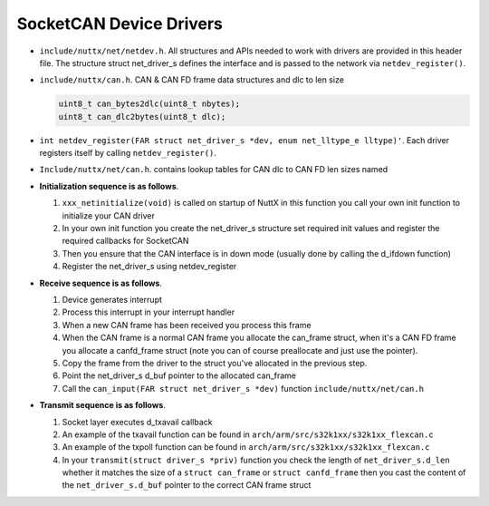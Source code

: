 ========================
SocketCAN Device Drivers
========================

- ``include/nuttx/net/netdev.h``. All structures and APIs
  needed to work with drivers are provided in this header file.
  The structure struct net_driver_s defines the interface and is
  passed to the network via ``netdev_register()``.

- ``include/nuttx/can.h``. CAN & CAN FD frame data structures and dlc to len size

  .. code-block:: c

     uint8_t can_bytes2dlc(uint8_t nbytes);
     uint8_t can_dlc2bytes(uint8_t dlc);

- ``int netdev_register(FAR struct net_driver_s *dev, enum net_lltype_e lltype)'``.
  Each driver registers itself by calling ``netdev_register()``.

- ``Include/nuttx/net/can.h``. contains lookup tables for CAN
  dlc to CAN FD len sizes named

- **Initialization sequence is as follows**.

  #. ``xxx_netinitialize(void)`` is called on startup of NuttX in this
     function you call your own init function to initialize your
     CAN driver
  #. In your own init function you create the net_driver_s
     structure set required init values and register the required
     callbacks for SocketCAN
  #. Then you ensure that the CAN interface is in down mode
     (usually done by calling the d_ifdown function)
  #. Register the net_driver_s using netdev_register

- **Receive sequence is as follows**.

  #. Device generates interrupt
  #. Process this interrupt in your interrupt handler
  #. When a new CAN frame has been received you process this frame
  #. When the CAN frame is a normal CAN frame you allocate the
     can_frame struct, when it's a CAN FD frame you allocate a
     canfd_frame struct (note you can of course preallocate and
     just use the pointer).
  #. Copy the frame from the driver to the struct you've
     allocated in the previous step.
  #. Point the net_driver_s d_buf pointer to the allocated can_frame
  #. Call the ``can_input(FAR struct net_driver_s *dev)``
     function ``include/nuttx/net/can.h``

- **Transmit sequence is as follows**.

  #. Socket layer executes d_txavail callback
  #. An example of the txavail function can be found in
     ``arch/arm/src/s32k1xx/s32k1xx_flexcan.c``
  #. An example of the txpoll function can be found in
     ``arch/arm/src/s32k1xx/s32k1xx_flexcan.c``
  #. In your ``transmit(struct driver_s *priv)`` function you
     check the length of ``net_driver_s.d_len`` whether it
     matches the size of a ``struct can_frame`` or
     ``struct canfd_frame`` then you cast the content of the
     ``net_driver_s.d_buf`` pointer to the correct CAN frame struct
